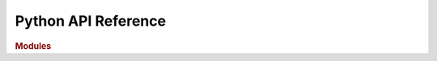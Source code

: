
Python API Reference
====================

.. rubric:: Modules

.. autosummary::
   :toctree: _pythonapi

   stubs.common
   stubs.config
   stubs.data_manipulation
   stubs.mesh
   stubs.model_assembly
   stubs.model
   stubs.solvers
